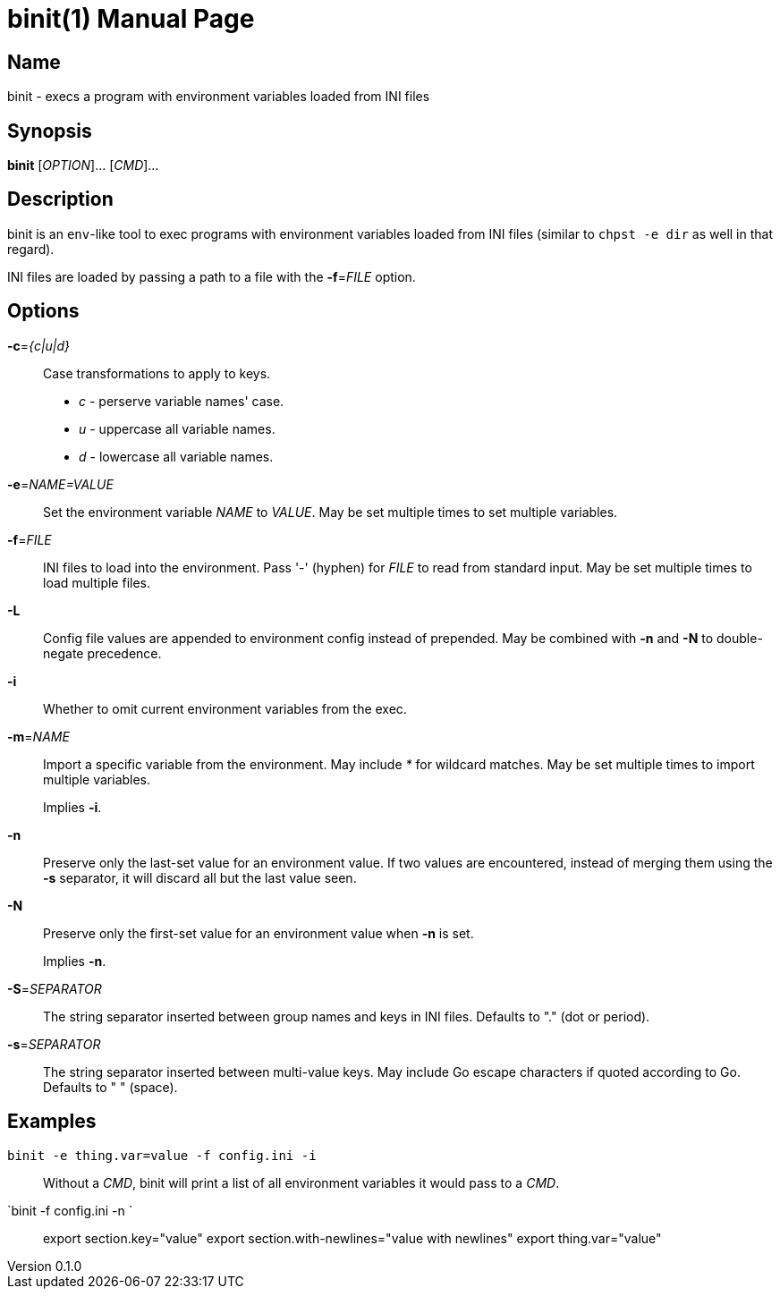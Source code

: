 = binit(1)
Noel Cower
v0.1.0
:doctype: manpage
:manmanual: BINIT
:mansource: BINIT
:man-linkstyle: pass:[blue R < >]

== Name

binit - execs a program with environment variables loaded from INI files


== Synopsis

*binit* [_OPTION_]... [_CMD_]...


== Description

binit is an `env`-like tool to exec programs with environment variables loaded
from INI files (similar to `chpst -e dir` as well in that regard).

INI files are loaded by passing a path to a file with the *-f*=_FILE_ option.


== Options

*-c*=_{c|u|d}_::
	Case transformations to apply to keys.
+
* _c_ - perserve variable names' case.
* _u_ - uppercase all variable names.
* _d_ - lowercase all variable names.

*-e*=_NAME=VALUE_::
	Set the environment variable _NAME_ to _VALUE_.
	May be set multiple times to set multiple variables.

*-f*=_FILE_::
	INI files to load into the environment.
	Pass '-' (hyphen) for _FILE_ to read from standard input.
	May be set multiple times to load multiple files.

*-L*::
	Config file values are appended to environment config instead of
	prepended.
	May be combined with *-n* and *-N* to double-negate precedence.

*-i*::
	Whether to omit current environment variables from the exec.

*-m*=_NAME_::
	Import a specific variable from the environment.
	May include _*_ for wildcard matches.
	May be set multiple times to import multiple variables.
+
Implies *-i*.

*-n*::
	Preserve only the last-set value for an environment value.
	If two values are encountered, instead of merging them using the
	*-s* separator, it will discard all but the last value seen.

*-N*::
	Preserve only the first-set value for an environment value when *-n* is
	set.
+
Implies *-n*.

*-S*=_SEPARATOR_::
	The string separator inserted between group names and keys in INI files.
	Defaults to "." (dot or period).

*-s*=_SEPARATOR_::
	The string separator inserted between multi-value keys.
	May include Go escape characters if quoted according to Go.
	Defaults to " " (space).


== Examples


`binit -e thing.var=value -f config.ini -i`::
	Without a _CMD_, binit will print a list of all environment variables
	it would pass to a _CMD_.

`binit -f config.ini -n `::
  export section.key="value"
  export section.with-newlines="value
  with
  newlines"
  export thing.var="value"


